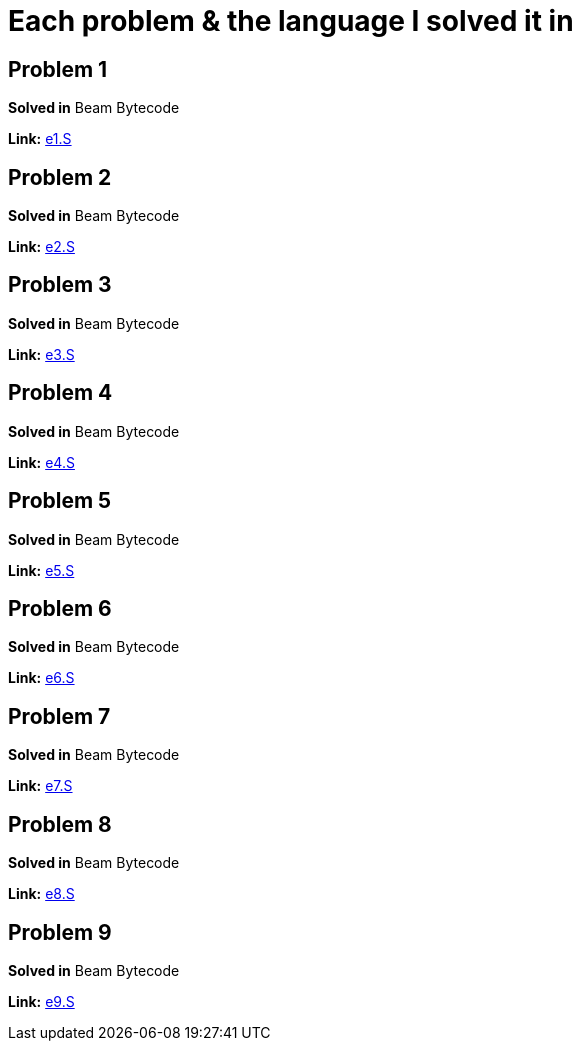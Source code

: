 = Each problem & the language I solved it in

== Problem 1
*Solved in* Beam Bytecode  

*Link:* link:beam/e1.S[e1.S]

== Problem 2
*Solved in* Beam Bytecode  

*Link:* link:beam/e2.S[e2.S]

== Problem 3
*Solved in* Beam Bytecode  

*Link:* link:beam/e3.S[e3.S]

== Problem 4
*Solved in* Beam Bytecode  

*Link:* link:beam/e4.S[e4.S]

== Problem 5
*Solved in* Beam Bytecode  

*Link:* link:beam/e5.S[e5.S]

== Problem 6
*Solved in* Beam Bytecode  

*Link:* link:beam/e6.S[e6.S]

== Problem 7
*Solved in* Beam Bytecode  

*Link:* link:beam/e7.S[e7.S]

== Problem 8
*Solved in* Beam Bytecode  

*Link:* link:beam/e8.S[e8.S]

== Problem 9
*Solved in* Beam Bytecode  

*Link:* link:beam/e9.S[e9.S]

